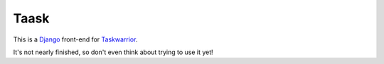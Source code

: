 Taask
=====

This is a `Django <https://www.djangoproject.com>`_ front-end for `Taskwarrior
<http://taskwarrior.org>`_.

It's not nearly finished, so don't even think about trying to use it yet!
